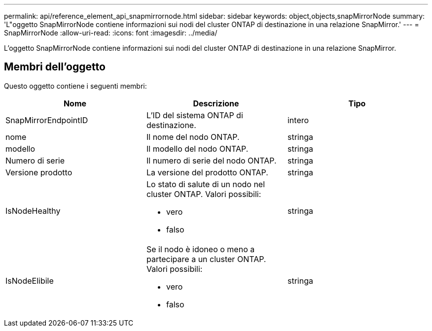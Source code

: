 ---
permalink: api/reference_element_api_snapmirrornode.html 
sidebar: sidebar 
keywords: object,objects,snapMirrorNode 
summary: 'L"oggetto SnapMirrorNode contiene informazioni sui nodi del cluster ONTAP di destinazione in una relazione SnapMirror.' 
---
= SnapMirrorNode
:allow-uri-read: 
:icons: font
:imagesdir: ../media/


[role="lead"]
L'oggetto SnapMirrorNode contiene informazioni sui nodi del cluster ONTAP di destinazione in una relazione SnapMirror.



== Membri dell'oggetto

Questo oggetto contiene i seguenti membri:

|===
| Nome | Descrizione | Tipo 


 a| 
SnapMirrorEndpointID
 a| 
L'ID del sistema ONTAP di destinazione.
 a| 
intero



 a| 
nome
 a| 
Il nome del nodo ONTAP.
 a| 
stringa



 a| 
modello
 a| 
Il modello del nodo ONTAP.
 a| 
stringa



 a| 
Numero di serie
 a| 
Il numero di serie del nodo ONTAP.
 a| 
stringa



 a| 
Versione prodotto
 a| 
La versione del prodotto ONTAP.
 a| 
stringa



 a| 
IsNodeHealthy
 a| 
Lo stato di salute di un nodo nel cluster ONTAP. Valori possibili:

* vero
* falso

 a| 
stringa



 a| 
IsNodeElibile
 a| 
Se il nodo è idoneo o meno a partecipare a un cluster ONTAP. Valori possibili:

* vero
* falso

 a| 
stringa

|===